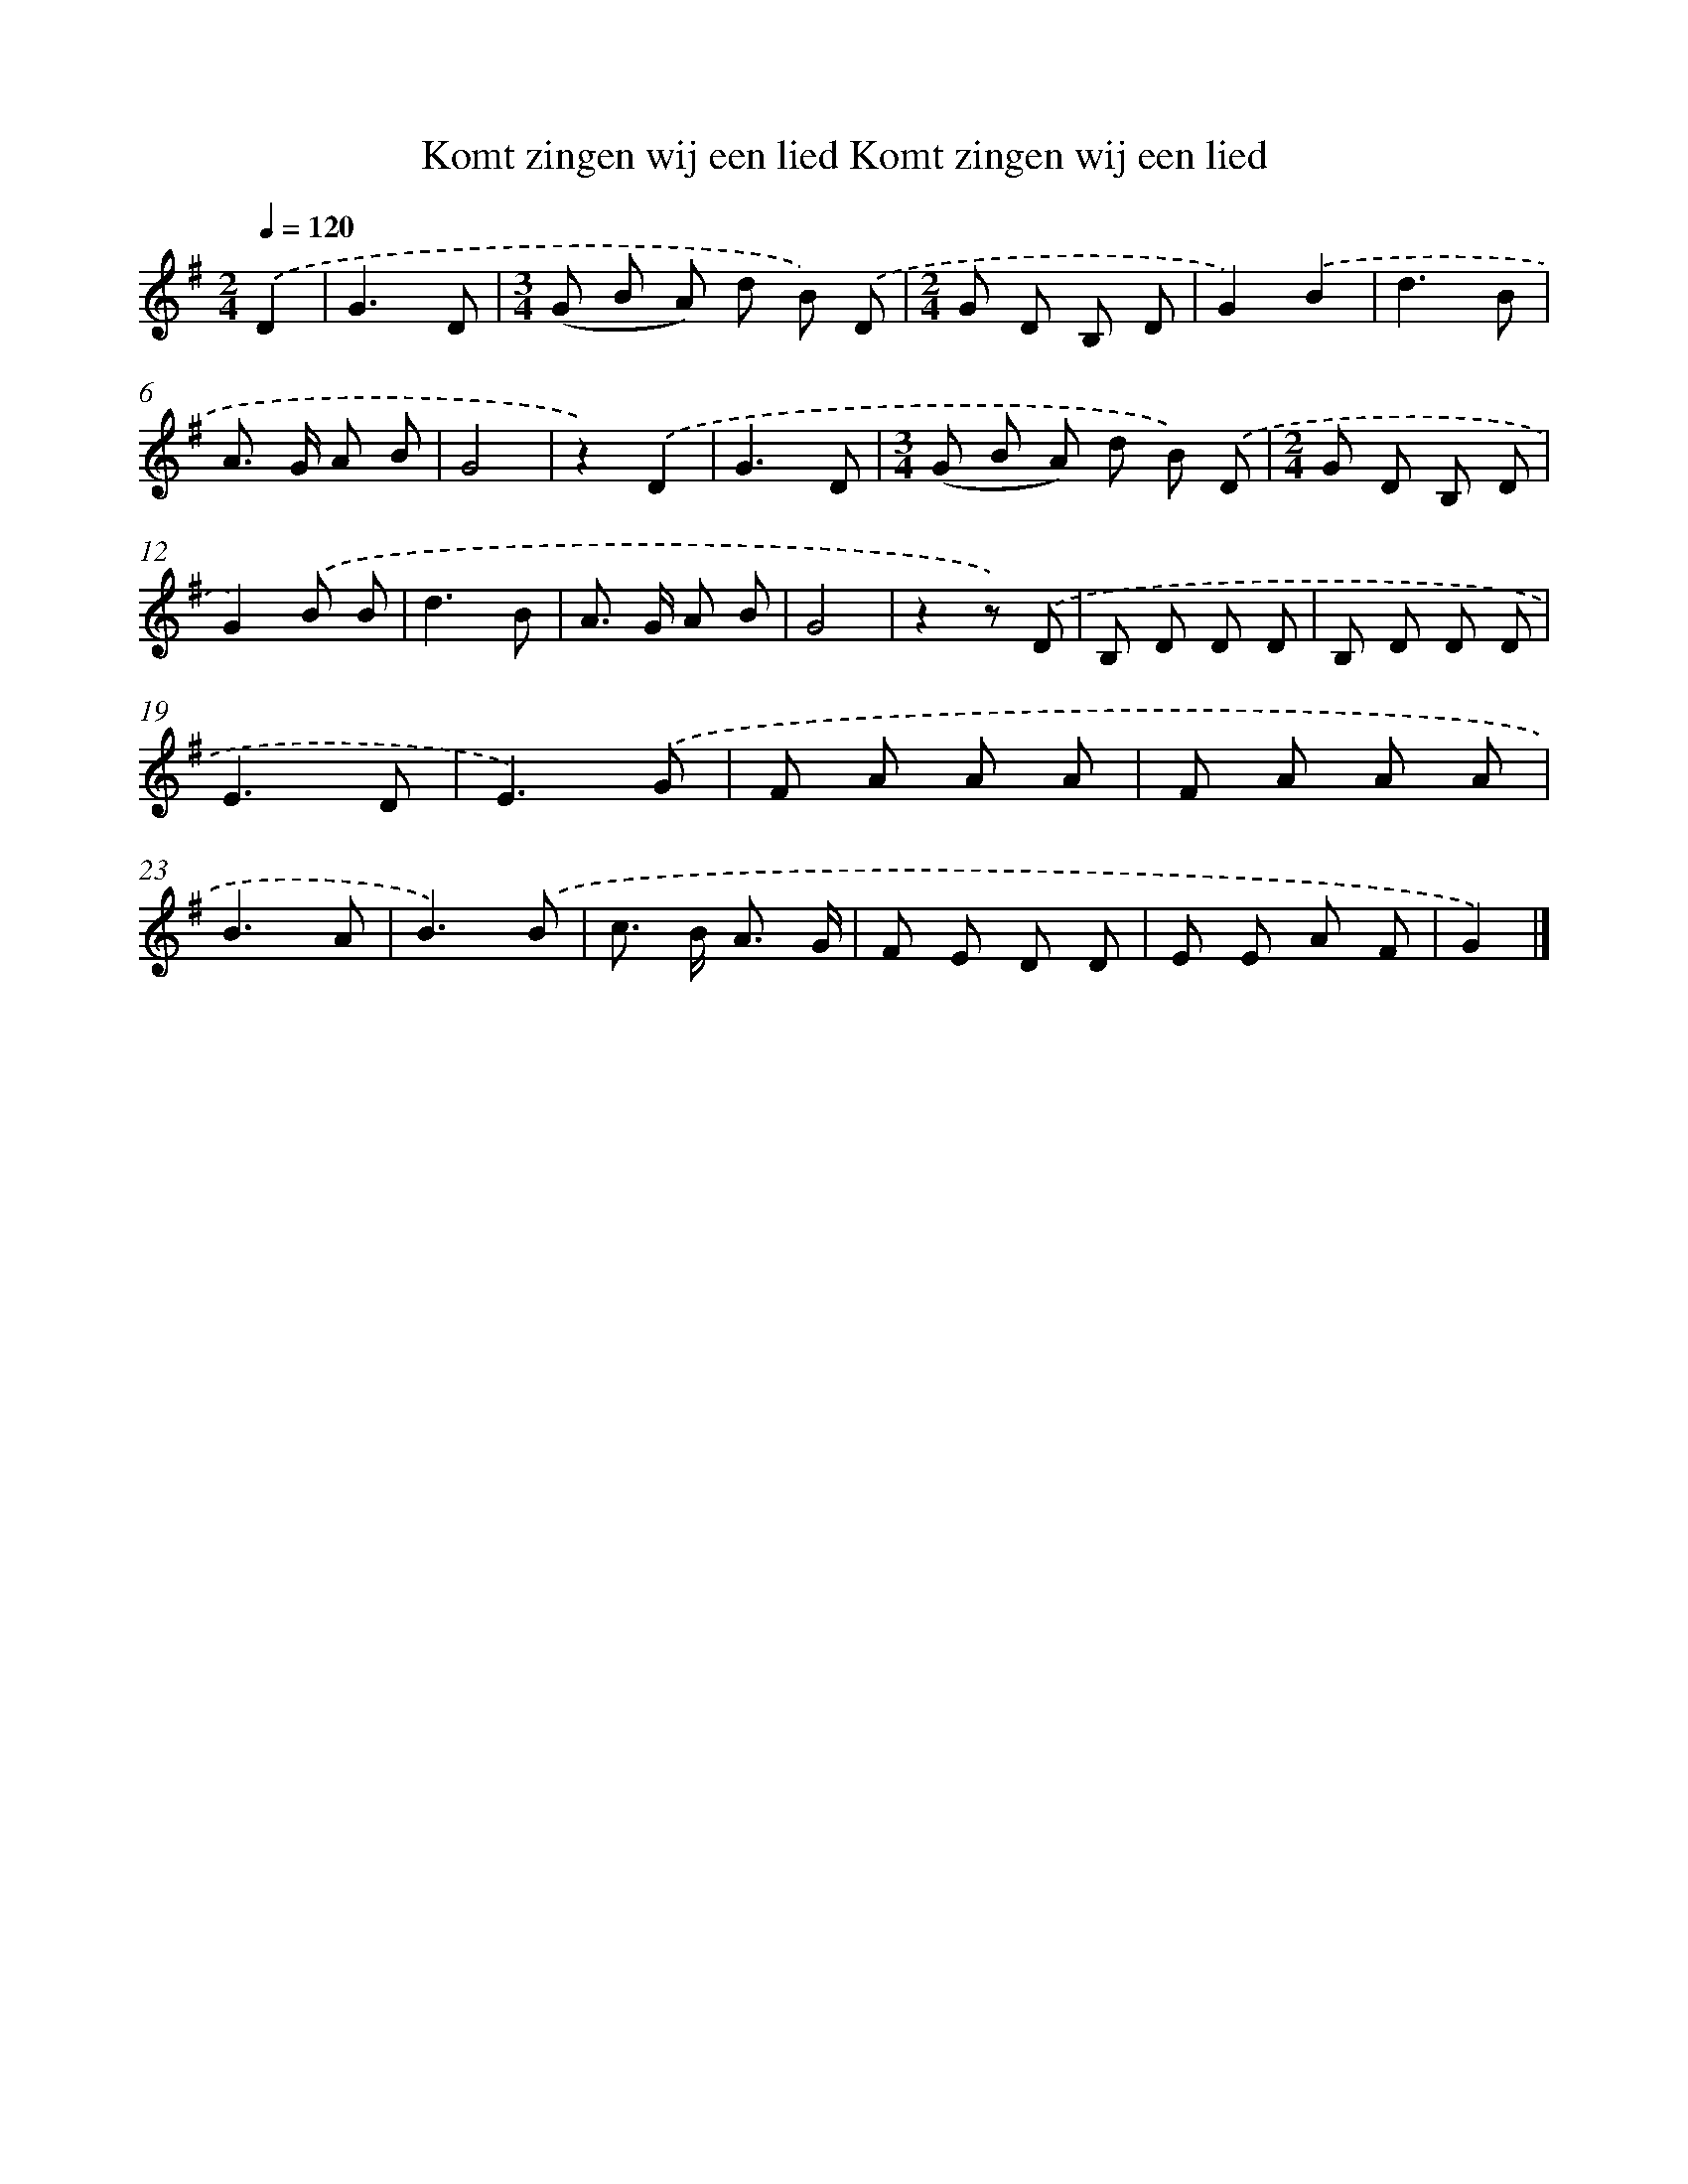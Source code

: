 X: 3178
T: Komt zingen wij een lied Komt zingen wij een lied
%%abc-version 2.0
%%abcx-abcm2ps-target-version 5.9.1 (29 Sep 2008)
%%abc-creator hum2abc beta
%%abcx-conversion-date 2018/11/01 14:35:58
%%humdrum-veritas 248499030
%%humdrum-veritas-data 4014748649
%%continueall 1
%%barnumbers 0
L: 1/8
M: 2/4
Q: 1/4=120
K: G clef=treble
.('D2 [I:setbarnb 1]|
G3D |
[M:3/4](G B A) d B) .('D |
[M:2/4]G D B, D |
G2).('B2 |
d3B |
A> G A B |
G4 |
z2).('D2 |
G3D |
[M:3/4](G B A) d B) .('D |
[M:2/4]G D B, D |
G2).('B B |
d3B |
A> G A B |
G4 |
z2z) .('D |
B, D D D |
B, D D D |
E3D |
E3).('G |
F A A A |
F A A A |
B3A |
B3).('B |
c> B A3/ G/ |
F E D D |
E E A F |
G2) |]
